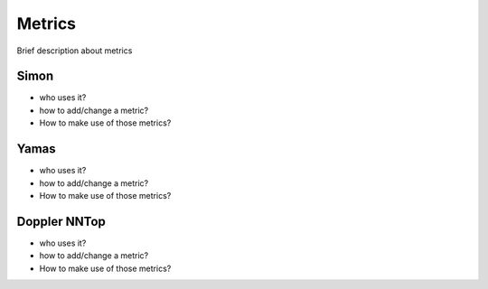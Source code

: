 *******
Metrics
*******

Brief description about metrics

Simon
======

* who uses it?
* how to add/change a metric?
* How to make use of those metrics?

Yamas
======

* who uses it?
* how to add/change a metric?
* How to make use of those metrics?
  
Doppler NNTop
=============

* who uses it?
* how to add/change a metric?
* How to make use of those metrics?